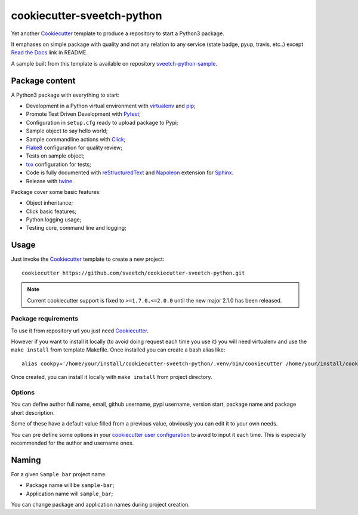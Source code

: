 .. _Cookiecutter: https://github.com/audreyr/cookiecutter
.. _Python: https://www.python.org
.. _virtualenv: https://virtualenv.pypa.io
.. _pip: https://pip.pypa.io
.. _Pytest: http://pytest.org
.. _Napoleon: https://sphinxcontrib-napoleon.readthedocs.org
.. _Flake8: http://flake8.readthedocs.org
.. _Sphinx: http://www.sphinx-doc.org
.. _tox: http://tox.readthedocs.io
.. _livereload: https://livereload.readthedocs.io
.. _Click: https://click.palletsprojects.com
.. _Read the Docs: https://readthedocs.org/
.. _reStructuredText: https://www.sphinx-doc.org/en/master/usage/restructuredtext/index.html
.. _twine: https://twine.readthedocs.io

===========================
cookiecutter-sveetch-python
===========================

Yet another `Cookiecutter`_ template to produce a repository to start
a Python3 package.

It emphases on simple package with quality and not any relation to
any service (state badge, pyup, travis, etc..) except `Read the Docs`_
link in README.

A sample built from this template is available on repository
`sveetch-python-sample <https://github.com/sveetch/sveetch-python-sample>`_.

Package content
***************

A Python3 package with everything to start:

* Development in a Python virtual environment with `virtualenv`_ and `pip`_;
* Promote Test Driven Development with `Pytest`_;
* Configuration in ``setup.cfg`` ready to upload package to Pypi;
* Sample object to say hello world;
* Sample commandline actions with `Click`_;
* `Flake8`_ configuration for quality review;
* Tests on sample object;
* `tox`_ configuration for tests;
* Code is fully documented with `reStructuredText`_ and `Napoleon`_ extension for
  `Sphinx`_.
* Release with `twine`_.

Package cover some basic features:

* Object inheritance;
* Click basic features;
* Python logging usage;
* Testing core, command line and logging;

Usage
*****

Just invoke the `Cookiecutter`_ template to create a new project: ::

    cookiecutter https://github.com/sveetch/cookiecutter-sveetch-python.git

.. note::
    Current cookiecutter support is fixed to ``>=1.7.0,<=2.0.0`` until the new major 2.1.0 has been released.

Package requirements
--------------------

To use it from repository url you just need `Cookiecutter`_.

However if you want to install it locally (to avoid doing request each time
you use it) you will need virtualenv and use the ``make install`` from
template Makefile. Once installed you can create a bash alias like: ::

    alias cookpy='/home/your/install/cookiecutter-sveetch-python/.venv/bin/cookiecutter /home/your/install/cookiecutter-sveetch-python'

Once created, you can install it locally with ``make install`` from project
directory.

Options
-------

You can define author full name, email, github username, pypi username,
version start, package name and package short description.

Some of these have a default value filled from a previous value, obviously
you can edit it to your own needs.

You can pre define some options in your
`cookiecutter user configuration <https://cookiecutter.readthedocs.io/en/1.7.2/advanced/user_config.html>`_
to avoid to input it each time. This is especially recommended for the
author and username ones.

Naming
******

For a given ``Sample bar`` project name:

* Package name will be ``sample-bar``;
* Application name will ``sample_bar``;

You can change package and application names during project creation.

